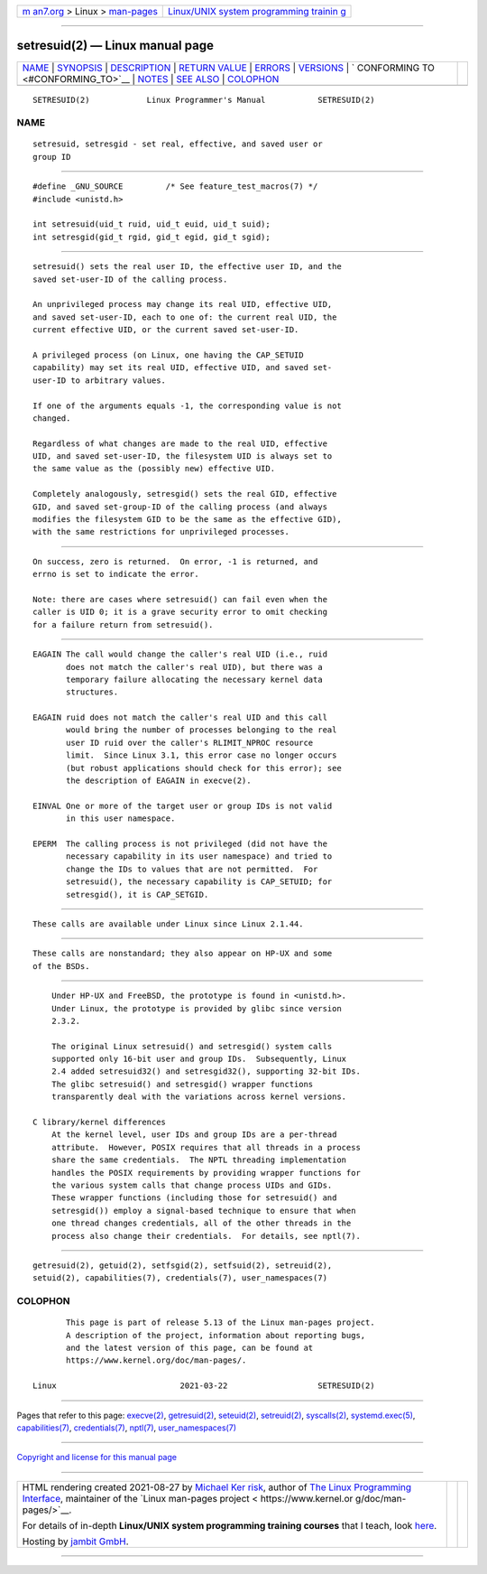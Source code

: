 .. container:: page-top

.. container:: nav-bar

   +----------------------------------+----------------------------------+
   | `m                               | `Linux/UNIX system programming   |
   | an7.org <../../../index.html>`__ | trainin                          |
   | > Linux >                        | g <http://man7.org/training/>`__ |
   | `man-pages <../index.html>`__    |                                  |
   +----------------------------------+----------------------------------+

--------------

setresuid(2) — Linux manual page
================================

+-----------------------------------+-----------------------------------+
| `NAME <#NAME>`__ \|               |                                   |
| `SYNOPSIS <#SYNOPSIS>`__ \|       |                                   |
| `DESCRIPTION <#DESCRIPTION>`__ \| |                                   |
| `RETURN VALUE <#RETURN_VALUE>`__  |                                   |
| \| `ERRORS <#ERRORS>`__ \|        |                                   |
| `VERSIONS <#VERSIONS>`__ \|       |                                   |
| `                                 |                                   |
| CONFORMING TO <#CONFORMING_TO>`__ |                                   |
| \| `NOTES <#NOTES>`__ \|          |                                   |
| `SEE ALSO <#SEE_ALSO>`__ \|       |                                   |
| `COLOPHON <#COLOPHON>`__          |                                   |
+-----------------------------------+-----------------------------------+
| .. container:: man-search-box     |                                   |
+-----------------------------------+-----------------------------------+

::

   SETRESUID(2)            Linux Programmer's Manual           SETRESUID(2)

NAME
-------------------------------------------------

::

          setresuid, setresgid - set real, effective, and saved user or
          group ID


---------------------------------------------------------

::

          #define _GNU_SOURCE         /* See feature_test_macros(7) */
          #include <unistd.h>

          int setresuid(uid_t ruid, uid_t euid, uid_t suid);
          int setresgid(gid_t rgid, gid_t egid, gid_t sgid);


---------------------------------------------------------------

::

          setresuid() sets the real user ID, the effective user ID, and the
          saved set-user-ID of the calling process.

          An unprivileged process may change its real UID, effective UID,
          and saved set-user-ID, each to one of: the current real UID, the
          current effective UID, or the current saved set-user-ID.

          A privileged process (on Linux, one having the CAP_SETUID
          capability) may set its real UID, effective UID, and saved set-
          user-ID to arbitrary values.

          If one of the arguments equals -1, the corresponding value is not
          changed.

          Regardless of what changes are made to the real UID, effective
          UID, and saved set-user-ID, the filesystem UID is always set to
          the same value as the (possibly new) effective UID.

          Completely analogously, setresgid() sets the real GID, effective
          GID, and saved set-group-ID of the calling process (and always
          modifies the filesystem GID to be the same as the effective GID),
          with the same restrictions for unprivileged processes.


-----------------------------------------------------------------

::

          On success, zero is returned.  On error, -1 is returned, and
          errno is set to indicate the error.

          Note: there are cases where setresuid() can fail even when the
          caller is UID 0; it is a grave security error to omit checking
          for a failure return from setresuid().


-----------------------------------------------------

::

          EAGAIN The call would change the caller's real UID (i.e., ruid
                 does not match the caller's real UID), but there was a
                 temporary failure allocating the necessary kernel data
                 structures.

          EAGAIN ruid does not match the caller's real UID and this call
                 would bring the number of processes belonging to the real
                 user ID ruid over the caller's RLIMIT_NPROC resource
                 limit.  Since Linux 3.1, this error case no longer occurs
                 (but robust applications should check for this error); see
                 the description of EAGAIN in execve(2).

          EINVAL One or more of the target user or group IDs is not valid
                 in this user namespace.

          EPERM  The calling process is not privileged (did not have the
                 necessary capability in its user namespace) and tried to
                 change the IDs to values that are not permitted.  For
                 setresuid(), the necessary capability is CAP_SETUID; for
                 setresgid(), it is CAP_SETGID.


---------------------------------------------------------

::

          These calls are available under Linux since Linux 2.1.44.


-------------------------------------------------------------------

::

          These calls are nonstandard; they also appear on HP-UX and some
          of the BSDs.


---------------------------------------------------

::

          Under HP-UX and FreeBSD, the prototype is found in <unistd.h>.
          Under Linux, the prototype is provided by glibc since version
          2.3.2.

          The original Linux setresuid() and setresgid() system calls
          supported only 16-bit user and group IDs.  Subsequently, Linux
          2.4 added setresuid32() and setresgid32(), supporting 32-bit IDs.
          The glibc setresuid() and setresgid() wrapper functions
          transparently deal with the variations across kernel versions.

      C library/kernel differences
          At the kernel level, user IDs and group IDs are a per-thread
          attribute.  However, POSIX requires that all threads in a process
          share the same credentials.  The NPTL threading implementation
          handles the POSIX requirements by providing wrapper functions for
          the various system calls that change process UIDs and GIDs.
          These wrapper functions (including those for setresuid() and
          setresgid()) employ a signal-based technique to ensure that when
          one thread changes credentials, all of the other threads in the
          process also change their credentials.  For details, see nptl(7).


---------------------------------------------------------

::

          getresuid(2), getuid(2), setfsgid(2), setfsuid(2), setreuid(2),
          setuid(2), capabilities(7), credentials(7), user_namespaces(7)

COLOPHON
---------------------------------------------------------

::

          This page is part of release 5.13 of the Linux man-pages project.
          A description of the project, information about reporting bugs,
          and the latest version of this page, can be found at
          https://www.kernel.org/doc/man-pages/.

   Linux                          2021-03-22                   SETRESUID(2)

--------------

Pages that refer to this page: `execve(2) <../man2/execve.2.html>`__, 
`getresuid(2) <../man2/getresuid.2.html>`__, 
`seteuid(2) <../man2/seteuid.2.html>`__, 
`setreuid(2) <../man2/setreuid.2.html>`__, 
`syscalls(2) <../man2/syscalls.2.html>`__, 
`systemd.exec(5) <../man5/systemd.exec.5.html>`__, 
`capabilities(7) <../man7/capabilities.7.html>`__, 
`credentials(7) <../man7/credentials.7.html>`__, 
`nptl(7) <../man7/nptl.7.html>`__, 
`user_namespaces(7) <../man7/user_namespaces.7.html>`__

--------------

`Copyright and license for this manual
page <../man2/setresuid.2.license.html>`__

--------------

.. container:: footer

   +-----------------------+-----------------------+-----------------------+
   | HTML rendering        |                       | |Cover of TLPI|       |
   | created 2021-08-27 by |                       |                       |
   | `Michael              |                       |                       |
   | Ker                   |                       |                       |
   | risk <https://man7.or |                       |                       |
   | g/mtk/index.html>`__, |                       |                       |
   | author of `The Linux  |                       |                       |
   | Programming           |                       |                       |
   | Interface <https:     |                       |                       |
   | //man7.org/tlpi/>`__, |                       |                       |
   | maintainer of the     |                       |                       |
   | `Linux man-pages      |                       |                       |
   | project <             |                       |                       |
   | https://www.kernel.or |                       |                       |
   | g/doc/man-pages/>`__. |                       |                       |
   |                       |                       |                       |
   | For details of        |                       |                       |
   | in-depth **Linux/UNIX |                       |                       |
   | system programming    |                       |                       |
   | training courses**    |                       |                       |
   | that I teach, look    |                       |                       |
   | `here <https://ma     |                       |                       |
   | n7.org/training/>`__. |                       |                       |
   |                       |                       |                       |
   | Hosting by `jambit    |                       |                       |
   | GmbH                  |                       |                       |
   | <https://www.jambit.c |                       |                       |
   | om/index_en.html>`__. |                       |                       |
   +-----------------------+-----------------------+-----------------------+

--------------

.. container:: statcounter

   |Web Analytics Made Easy - StatCounter|

.. |Cover of TLPI| image:: https://man7.org/tlpi/cover/TLPI-front-cover-vsmall.png
   :target: https://man7.org/tlpi/
.. |Web Analytics Made Easy - StatCounter| image:: https://c.statcounter.com/7422636/0/9b6714ff/1/
   :class: statcounter
   :target: https://statcounter.com/
